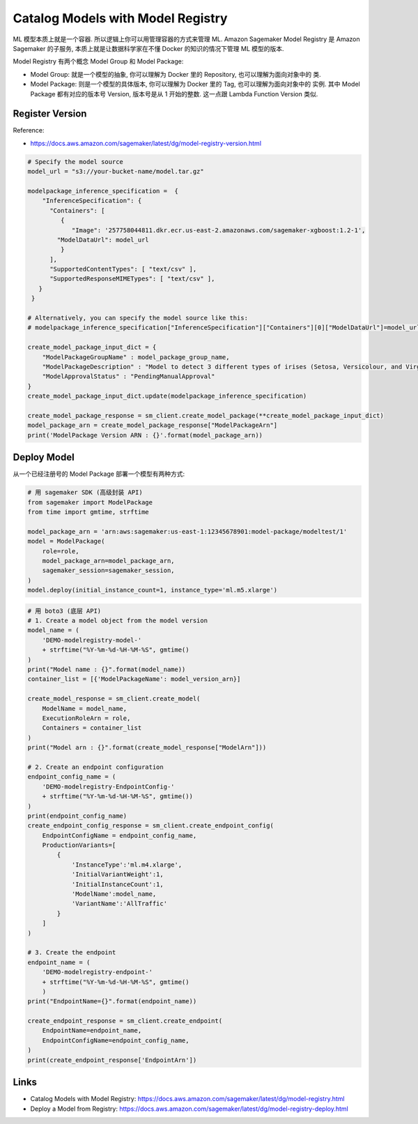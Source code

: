 Catalog Models with Model Registry
==============================================================================
ML 模型本质上就是一个容器. 所以逻辑上你可以用管理容器的方式来管理 ML. Amazon Sagemaker Model Registry 是 Amazon Sagemaker 的子服务, 本质上就是让数据科学家在不懂 Docker 的知识的情况下管理 ML 模型的版本.

Model Registry 有两个概念 Model Group 和 Model Package:

- Model Group: 就是一个模型的抽象, 你可以理解为 Docker 里的 Repository, 也可以理解为面向对象中的 类.
- Model Package: 则是一个模型的具体版本, 你可以理解为 Docker 里的 Tag, 也可以理解为面向对象中的 实例. 其中 Model Package 都有对应的版本号 Version, 版本号是从 1 开始的整数. 这一点跟 Lambda Function Version 类似.


Register Version
------------------------------------------------------------------------------
Reference:

- https://docs.aws.amazon.com/sagemaker/latest/dg/model-registry-version.html

.. code-block:: python

    # Specify the model source
    model_url = "s3://your-bucket-name/model.tar.gz"

    modelpackage_inference_specification =  {
        "InferenceSpecification": {
          "Containers": [
             {
                "Image": '257758044811.dkr.ecr.us-east-2.amazonaws.com/sagemaker-xgboost:1.2-1',
            "ModelDataUrl": model_url
             }
          ],
          "SupportedContentTypes": [ "text/csv" ],
          "SupportedResponseMIMETypes": [ "text/csv" ],
       }
     }

    # Alternatively, you can specify the model source like this:
    # modelpackage_inference_specification["InferenceSpecification"]["Containers"][0]["ModelDataUrl"]=model_url

    create_model_package_input_dict = {
        "ModelPackageGroupName" : model_package_group_name,
        "ModelPackageDescription" : "Model to detect 3 different types of irises (Setosa, Versicolour, and Virginica)",
        "ModelApprovalStatus" : "PendingManualApproval"
    }
    create_model_package_input_dict.update(modelpackage_inference_specification)

    create_model_package_response = sm_client.create_model_package(**create_model_package_input_dict)
    model_package_arn = create_model_package_response["ModelPackageArn"]
    print('ModelPackage Version ARN : {}'.format(model_package_arn))
Deploy Model
------------------------------------------------------------------------------
从一个已经注册号的 Model Package 部署一个模型有两种方式:

.. code-block:: python

    # 用 sagemaker SDK (高级封装 API)
    from sagemaker import ModelPackage
    from time import gmtime, strftime

    model_package_arn = 'arn:aws:sagemaker:us-east-1:12345678901:model-package/modeltest/1'
    model = ModelPackage(
        role=role,
        model_package_arn=model_package_arn,
        sagemaker_session=sagemaker_session,
    )
    model.deploy(initial_instance_count=1, instance_type='ml.m5.xlarge')

.. code-block:: python

    # 用 boto3 (底层 API)
    # 1. Create a model object from the model version
    model_name = (
        'DEMO-modelregistry-model-'
        + strftime("%Y-%m-%d-%H-%M-%S", gmtime()
    )
    print("Model name : {}".format(model_name))
    container_list = [{'ModelPackageName': model_version_arn}]

    create_model_response = sm_client.create_model(
        ModelName = model_name,
        ExecutionRoleArn = role,
        Containers = container_list
    )
    print("Model arn : {}".format(create_model_response["ModelArn"]))

    # 2. Create an endpoint configuration
    endpoint_config_name = (
        'DEMO-modelregistry-EndpointConfig-'
        + strftime("%Y-%m-%d-%H-%M-%S", gmtime())
    )
    print(endpoint_config_name)
    create_endpoint_config_response = sm_client.create_endpoint_config(
        EndpointConfigName = endpoint_config_name,
        ProductionVariants=[
            {
                'InstanceType':'ml.m4.xlarge',
                'InitialVariantWeight':1,
                'InitialInstanceCount':1,
                'ModelName':model_name,
                'VariantName':'AllTraffic'
            }
        ]
    )

    # 3. Create the endpoint
    endpoint_name = (
        'DEMO-modelregistry-endpoint-'
        + strftime("%Y-%m-%d-%H-%M-%S", gmtime()
        )
    print("EndpointName={}".format(endpoint_name))

    create_endpoint_response = sm_client.create_endpoint(
        EndpointName=endpoint_name,
        EndpointConfigName=endpoint_config_name,
    )
    print(create_endpoint_response['EndpointArn'])


Links
------------------------------------------------------------------------------
- Catalog Models with Model Registry: https://docs.aws.amazon.com/sagemaker/latest/dg/model-registry.html
- Deploy a Model from Registry: https://docs.aws.amazon.com/sagemaker/latest/dg/model-registry-deploy.html